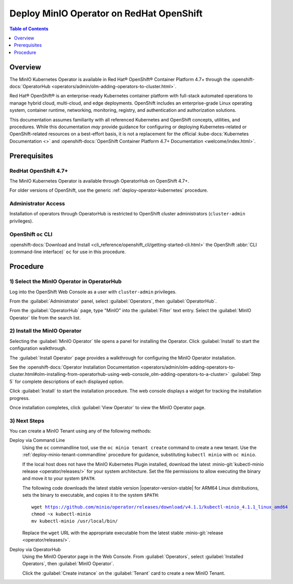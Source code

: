 .. _deploy-operator-openshift:

=========================================
Deploy MinIO Operator on RedHat OpenShift
=========================================

.. default-domain:: minio

.. contents:: Table of Contents
   :local:
   :depth: 1

Overview
--------

The MinIO Kubernetes Operator is available in Red Hat® OpenShift® Container
Platform 4.7+ through the :openshift-docs:`OperatorHub
<operators/admin/olm-adding-operators-to-cluster.html>`.

Red Hat® OpenShift® is an enterprise-ready Kubernetes container platform with
full-stack automated operations to manage hybrid cloud, multi-cloud, and edge
deployments. OpenShift includes an enterprise-grade Linux operating system,
container runtime, networking, monitoring, registry, and authentication and
authorization solutions. 

This documentation assumes familiarity with all referenced Kubernetes and
OpenShift concepts, utilities, and procedures. While this documentation *may*
provide guidance for configuring or deploying Kubernetes-related or
OpenShift-related resources on a best-effort basis, it is not a replacement for
the official :kube-docs:`Kubernetes Documentation <>` and 
:openshift-docs:`OpenShift Container Platform 4.7+ Documentation 
<welcome/index.html>`.

Prerequisites
-------------

RedHat OpenShift 4.7+
~~~~~~~~~~~~~~~~~~~~~

The MinIO Kubernetes Operator is available through OperatorHub on OpenShift 
4.7+.

For older versions of OpenShift, use the generic 
:ref:`deploy-operator-kubernetes` procedure.

Administrator Access
~~~~~~~~~~~~~~~~~~~~

Installation of operators through OperatorHub is restricted to OpenShift cluster
administrators (``cluster-admin`` privileges). 

OpenShift ``oc`` CLI
~~~~~~~~~~~~~~~~~~~~

:openshift-docs:`Download and Install 
<cli_reference/openshift_cli/getting-started-cli.html>`
the OpenShift :abbr:`CLI (command-line interface)` ``oc`` for use in this 
procedure.

Procedure
---------

1) Select the MinIO Operator in OperatorHub
~~~~~~~~~~~~~~~~~~~~~~~~~~~~~~~~~~~~~~~~~~~

Log into the OpenShift Web Console as a user with ``cluster-admin`` 
privileges. 

From the :guilabel:`Administrator` panel, select :guilabel:`Operators`, then
:guilabel:`OperatorHub`.

From the :guilabel:`OperatorHub` page, type "MinIO" into the :guilabel:`Filter`
text entry. Select the :guilabel:`MinIO Operator` tile from the search list.

.. image:: /images/openshift/minio-openshift-select-minio.png
   :align: center
   :width: 90%
   :class: no-scaled-link
   :alt: From the OperatorHub, search for MinIO, then select the MinIO Tile.

2) Install the MinIO Operator
~~~~~~~~~~~~~~~~~~~~~~~~~~~~~

Selecting the :guilabel:`MinIO Operator` tile opens a panel for installing 
the Operator. Click :guilabel:`Install` to start the configuration walkthrough.

.. image:: /images/openshift/minio-openshift-operator-start-install.png
   :align: center
   :width: 90%
   :class: no-scaled-link
   :alt: Click the MinIO tile to open the description panel, then click Install.

The :guilabel:`Install Operator` page provides a walkthrough for configuring 
the MinIO Operator installation. 

.. image:: /images/openshift/minio-openshift-operator-installation.png
   :align: center
   :width: 90%
   :class: no-scaled-link
   :alt: Complete the Operator Installation Walkthrough

See the :openshift-docs:`Operator Installation Documentation 
<operators/admin/olm-adding-operators-to-cluster.html#olm-installing-from-operatorhub-using-web-console_olm-adding-operators-to-a-cluster>`
:guilabel:`Step 5` for complete descriptions of each displayed option.

Click :guilabel:`Install` to start the installation procedure. The web 
console displays a widget for tracking the installation progress.

.. image:: /images/openshift/minio-openshift-operator-installation-progress.png
   :align: center
   :width: 90%
   :class: no-scaled-link
   :alt: Wait for Installation to Complete.

Once installation completes, click :guilabel:`View Operator` to view the 
MinIO Operator page. 

3) Next Steps
~~~~~~~~~~~~~

You can create a MinIO Tenant using any of the following methods:

Deploy via Command Line
  Using the ``oc`` commandline tool, use the ``oc minio tenant create`` command 
  to create a new tenant. Use the :ref:`deploy-minio-tenant-commandline` 
  procedure for guidance, substituting ``kubectl minio`` with ``oc minio``.

  If the local host does not have the MinIO Kubernetes Plugin installed,
  download the latest :minio-git:`kubectl-minio release <operator/releases/>`
  for your system architecture. Set the file permissions to allow executing the
  binary and move it to your system ``$PATH``. 
  
  The following code downloads the latest stable version |operator-version-stable|
  for ARM64 Linux distributions, sets the binary to executable, and copies it to
  the system ``$PATH``:  
  
  .. parsed-literal::
     :class: copyable
  
     wget https://github.com/minio/operator/releases/download/v4.1.1/kubectl-minio_4.1.1_linux_amd64
     chmod ~x kubectl-minio
     mv kubectl-minio /usr/local/bin/
  
  Replace the ``wget`` URL with the appropriate executable from the 
  latest stable :minio-git:`release <operator/releases/>`.
      
Deploy via OperatorHub
  Using the MinIO Operator page in the Web Console. From 
  :guilabel:`Operators`, select :guilabel:`Installed Operators`, then 
  :guilabel:`MinIO Operator`.

  Click the :guilabel:`Create instance` on the :guilabel:`Tenant` card to 
  create a new MinIO Tenant.


